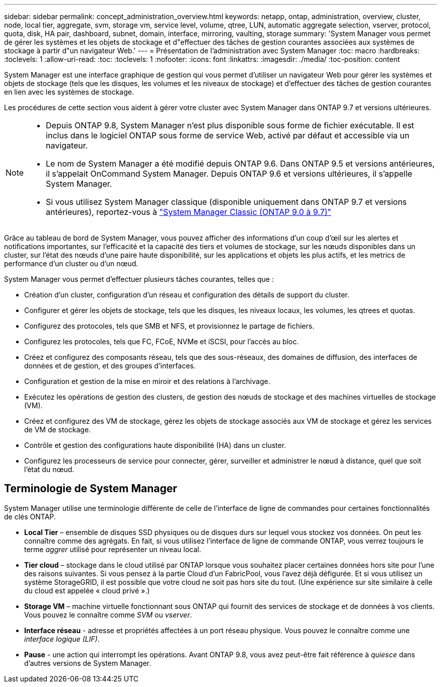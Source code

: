 ---
sidebar: sidebar 
permalink: concept_administration_overview.html 
keywords: netapp, ontap, administration, overview, cluster, node, local tier, aggregate, svm, storage vm, service level, volume, qtree, LUN, automatic aggregate selection, vserver, protocol, quota, disk, HA pair, dashboard, subnet, domain, interface, mirroring, vaulting, storage 
summary: 'System Manager vous permet de gérer les systèmes et les objets de stockage et d"effectuer des tâches de gestion courantes associées aux systèmes de stockage à partir d"un navigateur Web.' 
---
= Présentation de l'administration avec System Manager
:toc: macro
:hardbreaks:
:toclevels: 1
:allow-uri-read: 
:toc: 
:toclevels: 1
:nofooter: 
:icons: font
:linkattrs: 
:imagesdir: ./media/
:toc-position: content


[role="lead"]
System Manager est une interface graphique de gestion qui vous permet d'utiliser un navigateur Web pour gérer les systèmes et objets de stockage (tels que les disques, les volumes et les niveaux de stockage) et d'effectuer des tâches de gestion courantes en lien avec les systèmes de stockage.

Les procédures de cette section vous aident à gérer votre cluster avec System Manager dans ONTAP 9.7 et versions ultérieures.

[NOTE]
====
* Depuis ONTAP 9.8, System Manager n'est plus disponible sous forme de fichier exécutable. Il est inclus dans le logiciel ONTAP sous forme de service Web, activé par défaut et accessible via un navigateur.
* Le nom de System Manager a été modifié depuis ONTAP 9.6. Dans ONTAP 9.5 et versions antérieures, il s'appelait OnCommand System Manager. Depuis ONTAP 9.6 et versions ultérieures, il s'appelle System Manager.
* Si vous utilisez System Manager classique (disponible uniquement dans ONTAP 9.7 et versions antérieures), reportez-vous à  https://docs.netapp.com/us-en/ontap-sm-classic/index.html["System Manager Classic (ONTAP 9.0 à 9.7)"^]


====
Grâce au tableau de bord de System Manager, vous pouvez afficher des informations d'un coup d'œil sur les alertes et notifications importantes, sur l'efficacité et la capacité des tiers et volumes de stockage, sur les nœuds disponibles dans un cluster, sur l'état des nœuds d'une paire haute disponibilité, sur les applications et objets les plus actifs, et les metrics de performance d'un cluster ou d'un nœud.

System Manager vous permet d'effectuer plusieurs tâches courantes, telles que :

* Création d'un cluster, configuration d'un réseau et configuration des détails de support du cluster.
* Configurer et gérer les objets de stockage, tels que les disques, les niveaux locaux, les volumes, les qtrees et quotas.
* Configurez des protocoles, tels que SMB et NFS, et provisionnez le partage de fichiers.
* Configurez les protocoles, tels que FC, FCoE, NVMe et iSCSI, pour l'accès au bloc.
* Créez et configurez des composants réseau, tels que des sous-réseaux, des domaines de diffusion, des interfaces de données et de gestion, et des groupes d'interfaces.
* Configuration et gestion de la mise en miroir et des relations à l'archivage.
* Exécutez les opérations de gestion des clusters, de gestion des nœuds de stockage et des machines virtuelles de stockage (VM).
* Créez et configurez des VM de stockage, gérez les objets de stockage associés aux VM de stockage et gérez les services de VM de stockage.
* Contrôle et gestion des configurations haute disponibilité (HA) dans un cluster.
* Configurez les processeurs de service pour connecter, gérer, surveiller et administrer le nœud à distance, quel que soit l'état du nœud.




== Terminologie de System Manager

System Manager utilise une terminologie différente de celle de l'interface de ligne de commandes pour certaines fonctionnalités de clés ONTAP.

* *Local Tier* – ensemble de disques SSD physiques ou de disques durs sur lequel vous stockez vos données. On peut les connaître comme des agrégats. En fait, si vous utilisez l'interface de ligne de commande ONTAP, vous verrez toujours le terme _aggrer_ utilisé pour représenter un niveau local.
* *Tier cloud* – stockage dans le cloud utilisé par ONTAP lorsque vous souhaitez placer certaines données hors site pour l'une des raisons suivantes. Si vous pensez à la partie Cloud d'un FabricPool, vous l'avez déjà défigurée. Et si vous utilisez un système StorageGRID, il est possible que votre cloud ne soit pas hors site du tout. (Une expérience sur site similaire à celle du cloud est appelée « cloud privé ».)
* *Storage VM* – machine virtuelle fonctionnant sous ONTAP qui fournit des services de stockage et de données à vos clients. Vous pouvez le connaître comme _SVM_ ou _vserver_.
* *Interface réseau* - adresse et propriétés affectées à un port réseau physique. Vous pouvez le connaître comme une _interface logique (LIF)_.
* *Pause* - une action qui interrompt les opérations. Avant ONTAP 9.8, vous avez peut-être fait référence à _quiesce_ dans d'autres versions de System Manager.

